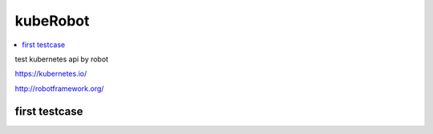 kubeRobot
===============


.. image::https://raw.githubusercontent.com/valdemarpavesi/kubeRobot/master/docs/kuberobot.png

.. contents::
   :local:


test kubernetes api by robot

https://kubernetes.io/

http://robotframework.org/


first testcase
--------------

.. code::kubeRobot
	# robot kuberobot.robot
	==============================================================================
	Kuberobot :: REST kubernetes.
	==============================================================================
	Get Requests                                                          | FAIL |
	InvalidSchema: No connection adapters were found for '127.0.0.1:8080/api/v1/configmaps'
	------------------------------------------------------------------------------
	Kuberobot :: REST kubernetes.                                         | FAIL |
	1 critical test, 0 passed, 1 failed
	1 test total, 0 passed, 1 failed
	==============================================================================
	Output:  /home/kuberobot/output.xml
	Log:     /home/kuberobot/log.html
	Report:  /home/kuberobot/report.html
	#

